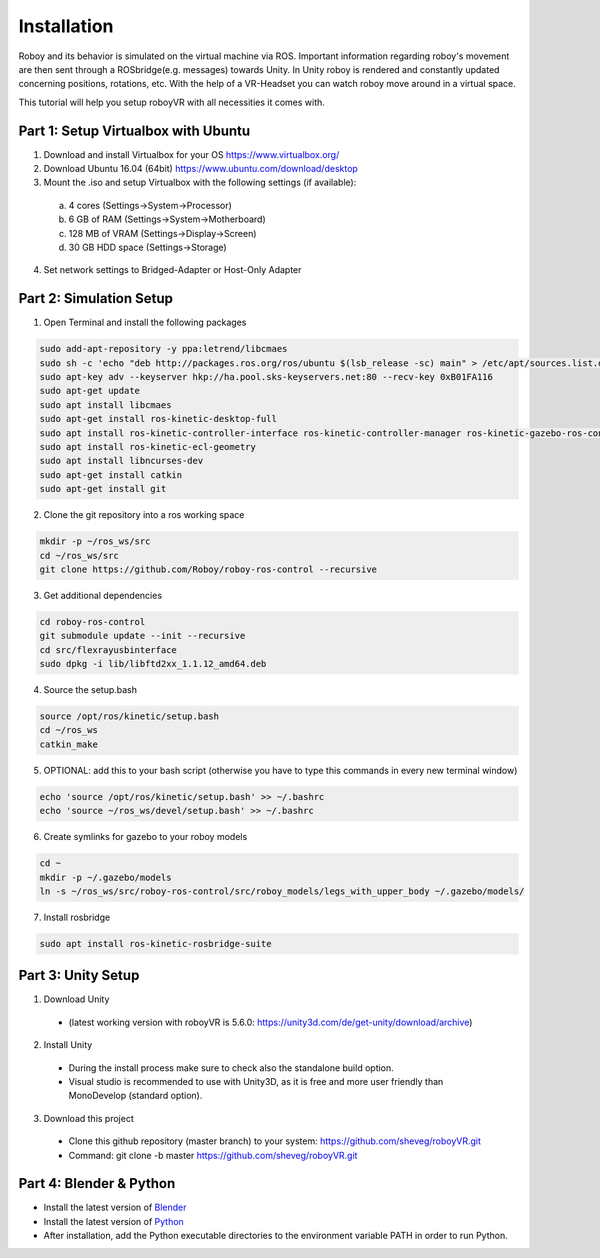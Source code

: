 Installation
=============

Roboy and its behavior is simulated on the virtual machine via ROS. Important information  
regarding roboy's movement are then sent through a ROSbridge(e.g. messages) towards Unity.  
In Unity roboy is rendered and constantly updated concerning positions, rotations, etc.  
With the help of a VR-Headset you can watch roboy move around in a virtual space.

This tutorial will help you setup roboyVR with all necessities it comes with.
 
Part 1: Setup Virtualbox with Ubuntu
--------------------------------------

1. Download and install Virtualbox for your OS https://www.virtualbox.org/

2. Download Ubuntu 16.04 (64bit) https://www.ubuntu.com/download/desktop

3. Mount the .iso and setup Virtualbox with the following settings (if available):
  a. 4 cores (Settings->System->Processor)
  b. 6 GB of RAM (Settings->System->Motherboard)
  c. 128 MB of VRAM (Settings->Display->Screen)
  d. 30 GB HDD space (Settings->Storage)

4. Set network settings to Bridged-Adapter or Host-Only Adapter

Part 2: Simulation Setup
-------------------------------------------

1. Open Terminal and install the following packages

.. code:: bash

  sudo add-apt-repository -y ppa:letrend/libcmaes
  sudo sh -c 'echo "deb http://packages.ros.org/ros/ubuntu $(lsb_release -sc) main" > /etc/apt/sources.list.d/ros-latest.list'
  sudo apt-key adv --keyserver hkp://ha.pool.sks-keyservers.net:80 --recv-key 0xB01FA116
  sudo apt-get update
  sudo apt install libcmaes
  sudo apt-get install ros-kinetic-desktop-full
  sudo apt install ros-kinetic-controller-interface ros-kinetic-controller-manager ros-kinetic-gazebo-ros-control ros-kinetic-ros-controllers
  sudo apt install ros-kinetic-ecl-geometry
  sudo apt install libncurses-dev
  sudo apt-get install catkin
  sudo apt-get install git

2. Clone the git repository into a ros working space

.. code:: bash

  mkdir -p ~/ros_ws/src
  cd ~/ros_ws/src
  git clone https://github.com/Roboy/roboy-ros-control --recursive

3. Get additional dependencies

.. code:: bash

  cd roboy-ros-control
  git submodule update --init --recursive
  cd src/flexrayusbinterface
  sudo dpkg -i lib/libftd2xx_1.1.12_amd64.deb

4. Source the setup.bash

.. code:: bash

  source /opt/ros/kinetic/setup.bash
  cd ~/ros_ws
  catkin_make

5. OPTIONAL: add this to your bash script (otherwise you have to type this commands in every new terminal window)

.. code:: bash

  echo 'source /opt/ros/kinetic/setup.bash' >> ~/.bashrc
  echo 'source ~/ros_ws/devel/setup.bash' >> ~/.bashrc

6. Create symlinks for gazebo to your roboy models

.. code:: bash

  cd ~
  mkdir -p ~/.gazebo/models
  ln -s ~/ros_ws/src/roboy-ros-control/src/roboy_models/legs_with_upper_body ~/.gazebo/models/

7. Install rosbridge

.. code:: bash

  sudo apt install ros-kinetic-rosbridge-suite
  
Part 3: Unity Setup
-----------------------

1. Download Unity
  - (latest working version with roboyVR is 5.6.0: https://unity3d.com/de/get-unity/download/archive)

2. Install Unity
  - During the install process make sure to check also the standalone build option.  
  - Visual studio is recommended to use with Unity3D, as it is free and more user friendly than  
    MonoDevelop (standard option).
	
3. Download this project
  - Clone this github repository (master branch) to your system: https://github.com/sheveg/roboyVR.git
  - Command: git clone -b master https://github.com/sheveg/roboyVR.git

Part 4: Blender & Python
------------------------

- Install the latest version of `Blender <https://www.blender.org/download/>`_

- Install the latest version of `Python <https://www.python.org/downloads/>`_

- After installation, add the Python executable directories to the environment variable PATH in order to run Python.
